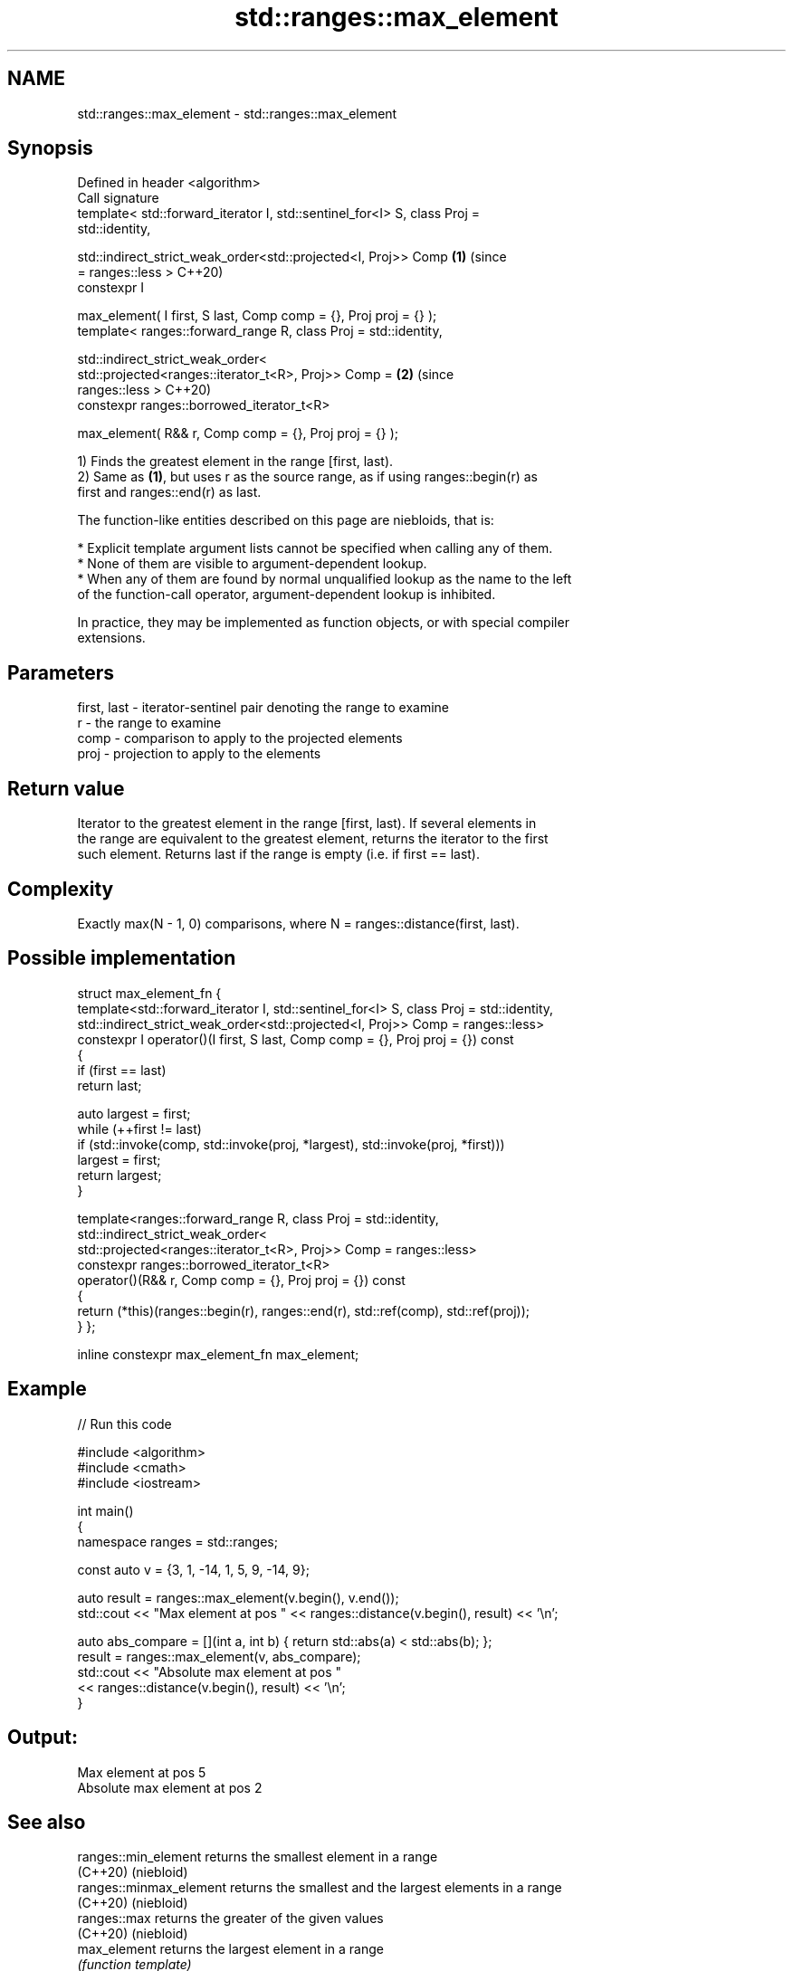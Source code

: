 .TH std::ranges::max_element 3 "2024.06.10" "http://cppreference.com" "C++ Standard Libary"
.SH NAME
std::ranges::max_element \- std::ranges::max_element

.SH Synopsis
   Defined in header <algorithm>
   Call signature
   template< std::forward_iterator I, std::sentinel_for<I> S, class Proj =
   std::identity,

             std::indirect_strict_weak_order<std::projected<I, Proj>> Comp  \fB(1)\fP (since
   = ranges::less >                                                             C++20)
   constexpr I

       max_element( I first, S last, Comp comp = {}, Proj proj = {} );
   template< ranges::forward_range R, class Proj = std::identity,

             std::indirect_strict_weak_order<
                 std::projected<ranges::iterator_t<R>, Proj>> Comp =        \fB(2)\fP (since
   ranges::less >                                                               C++20)
   constexpr ranges::borrowed_iterator_t<R>

       max_element( R&& r, Comp comp = {}, Proj proj = {} );

   1) Finds the greatest element in the range [first, last).
   2) Same as \fB(1)\fP, but uses r as the source range, as if using ranges::begin(r) as
   first and ranges::end(r) as last.

   The function-like entities described on this page are niebloids, that is:

     * Explicit template argument lists cannot be specified when calling any of them.
     * None of them are visible to argument-dependent lookup.
     * When any of them are found by normal unqualified lookup as the name to the left
       of the function-call operator, argument-dependent lookup is inhibited.

   In practice, they may be implemented as function objects, or with special compiler
   extensions.

.SH Parameters

   first, last - iterator-sentinel pair denoting the range to examine
   r           - the range to examine
   comp        - comparison to apply to the projected elements
   proj        - projection to apply to the elements

.SH Return value

   Iterator to the greatest element in the range [first, last). If several elements in
   the range are equivalent to the greatest element, returns the iterator to the first
   such element. Returns last if the range is empty (i.e. if first == last).

.SH Complexity

   Exactly max(N - 1, 0) comparisons, where N = ranges::distance(first, last).

.SH Possible implementation

struct max_element_fn
{
    template<std::forward_iterator I, std::sentinel_for<I> S, class Proj = std::identity,
             std::indirect_strict_weak_order<std::projected<I, Proj>> Comp = ranges::less>
    constexpr I operator()(I first, S last, Comp comp = {}, Proj proj = {}) const
    {
        if (first == last)
            return last;

        auto largest = first;
        while (++first != last)
            if (std::invoke(comp, std::invoke(proj, *largest), std::invoke(proj, *first)))
                largest = first;
        return largest;
    }

    template<ranges::forward_range R, class Proj = std::identity,
             std::indirect_strict_weak_order<
                 std::projected<ranges::iterator_t<R>, Proj>> Comp = ranges::less>
    constexpr ranges::borrowed_iterator_t<R>
        operator()(R&& r, Comp comp = {}, Proj proj = {}) const
    {
        return (*this)(ranges::begin(r), ranges::end(r), std::ref(comp), std::ref(proj));
    }
};

inline constexpr max_element_fn max_element;

.SH Example


// Run this code

 #include <algorithm>
 #include <cmath>
 #include <iostream>

 int main()
 {
     namespace ranges = std::ranges;

     const auto v = {3, 1, -14, 1, 5, 9, -14, 9};

     auto result = ranges::max_element(v.begin(), v.end());
     std::cout << "Max element at pos " << ranges::distance(v.begin(), result) << '\\n';

     auto abs_compare = [](int a, int b) { return std::abs(a) < std::abs(b); };
     result = ranges::max_element(v, abs_compare);
     std::cout << "Absolute max element at pos "
               << ranges::distance(v.begin(), result) << '\\n';
 }

.SH Output:

 Max element at pos 5
 Absolute max element at pos 2

.SH See also

   ranges::min_element    returns the smallest element in a range
   (C++20)                (niebloid)
   ranges::minmax_element returns the smallest and the largest elements in a range
   (C++20)                (niebloid)
   ranges::max            returns the greater of the given values
   (C++20)                (niebloid)
   max_element            returns the largest element in a range
                          \fI(function template)\fP
